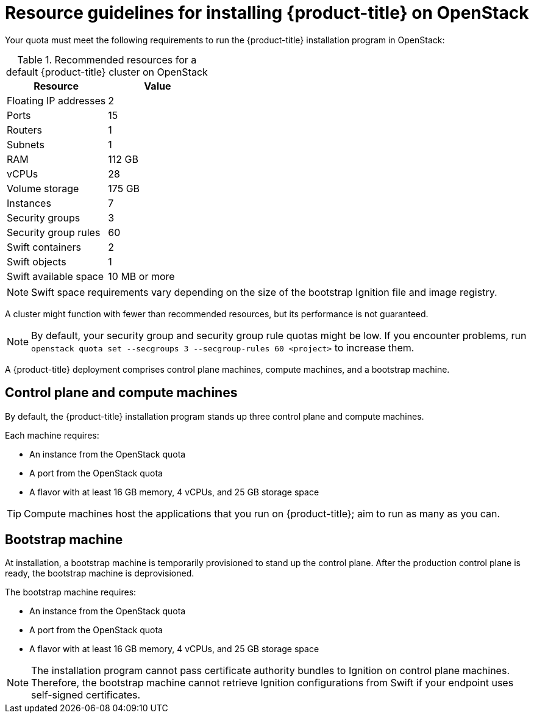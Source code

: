 //Module included in the following assemblies:
//
// * installing/installing_openstack/installing-openstack-installer.adoc
// * installing/installing_openstack/installing-openstack-installer-custom.adoc
// * installing/installing_openstack/installing-openstack-installer-kuryr.adoc

ifeval::["{context}" == "installing-openstack-installer-custom"]
:osp-custom:
endif::[]

[id="installation-osp-default-deployment_{context}"]
= Resource guidelines for installing {product-title} on OpenStack

Your quota must meet the following requirements to run the {product-title} installation program in OpenStack:

.Recommended resources for a default {product-title} cluster on OpenStack
[options="header"]
|================================
|Resource              | Value
|Floating IP addresses | 2
|Ports                 | 15
|Routers               | 1
|Subnets               | 1
|RAM                   | 112 GB
|vCPUs                 | 28
|Volume storage        | 175 GB
|Instances             | 7
|Security groups       | 3
|Security group rules  | 60
|Swift containers      | 2
|Swift objects         | 1
|Swift available space | 10 MB or more
|================================

[NOTE]
Swift space requirements vary depending on the size of the bootstrap Ignition file and image registry.

A cluster might function with fewer than recommended resources, but its performance is not guaranteed.

[NOTE]
By default, your security group and security group rule quotas might be low. If you encounter problems, run `openstack quota set --secgroups 3 --secgroup-rules 60 <project>` to increase them.

A {product-title} deployment comprises control plane machines, compute machines, and a bootstrap machine.

== Control plane and compute machines

By default, the {product-title} installation program stands up three control plane and compute machines.

Each machine requires:

* An instance from the OpenStack quota
* A port from the OpenStack quota
* A flavor with at least 16 GB memory, 4 vCPUs, and 25 GB storage space

[TIP]
Compute machines host the applications that you run on {product-title}; aim to run as many as you can.

// == Compute machines

// By default, the {product-title} installation program stands up three compute machines.

// What about instances and ports?
// Each worker node requires:

// * An instance from the OpenStack quota
// * A port from the OpenStack quota
// * A flavor with at least 16 GB memory, 4 vCPUs, and 25 GB storage space

// Each compute machine requires a flavor with at least 8 GB memory, 2 vCPUs, and 25 GB storage space.


== Bootstrap machine

At installation, a bootstrap machine is temporarily provisioned to stand up the control plane. After the production control plane is ready, the bootstrap machine is deprovisioned.

The bootstrap machine requires:

* An instance from the OpenStack quota
* A port from the OpenStack quota
* A flavor with at least 16 GB memory, 4 vCPUs, and 25 GB storage space

[NOTE]
The installation program cannot pass certificate authority bundles to Ignition on control plane machines. Therefore, the bootstrap machine cannot retrieve Ignition configurations from Swift if your endpoint uses self-signed certificates.
